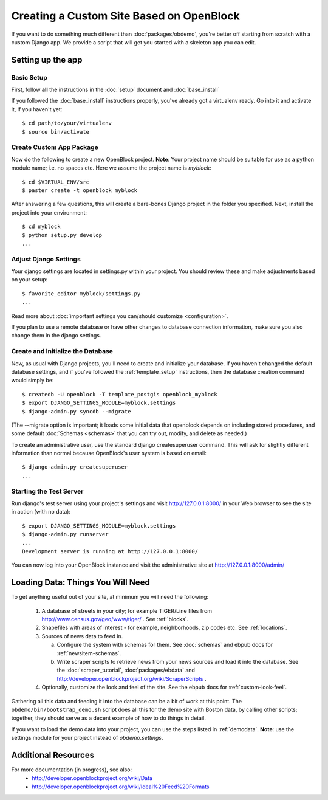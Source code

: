 ==========================================
Creating a Custom Site Based on OpenBlock
==========================================

If you want to do something much different than
:doc:`packages/obdemo`, you're better off starting from scratch with a
custom Django app. We provide a script that will get you started with
a skeleton app you can edit.

Setting up the app
==================


Basic Setup
-----------

First, follow **all** the instructions in the :doc:`setup` document and :doc:`base_install`

If you followed the :doc:`base_install` instructions properly,
you've already got a virtualenv ready.  Go into it and activate it,
if you haven't yet::

  $ cd path/to/your/virtualenv
  $ source bin/activate


Create Custom App Package
-------------------------

Now do the following to create a new OpenBlock project.  **Note**:
Your project name should be suitable for use as a python module name;
i.e. no spaces etc.  Here we assume the project name is `myblock`::

    $ cd $VIRTUAL_ENV/src
    $ paster create -t openblock myblock

After answering a few questions, this will create a bare-bones Django
project in the folder you specified.  Next, install the project into 
your environment::

    $ cd myblock
    $ python setup.py develop
    ...


Adjust Django Settings
----------------------

Your django settings are located in settings.py within your project.  You should review these
and make adjustments based on your setup::

    $ favorite_editor myblock/settings.py
    ...

Read more about :doc:`important settings you can/should customize <configuration>`.

If you plan to use a remote database or have other changes to database connection information, make sure you also change them in the django settings.

Create and Initialize the Database
----------------------------------

Now, as usual with Django projects, you'll need to create and
initialize your database.  If you haven't changed the default
database settings, and if you've followed the :ref:`template_setup`
instructions, then the database creation command would simply be::

    $ createdb -U openblock -T template_postgis openblock_myblock
    $ export DJANGO_SETTINGS_MODULE=myblock.settings
    $ django-admin.py syncdb --migrate

(The --migrate option is important; it loads some initial data that
openblock depends on including stored procedures, and some default
:doc:`Schemas <schemas>` that you can try out, modify, and delete as
needed.)

To create an administrative user, use the standard django createsuperuser command.  This will ask for slightly different information than normal because OpenBlock's user system is based on email::

    $ django-admin.py createsuperuser
    ...

Starting the Test Server
------------------------

Run django's test server using your project's settings and visit http://127.0.0.1:8000/ in your Web browser to see the site in action (with no data)::

    $ export DJANGO_SETTINGS_MODULE=myblock.settings
    $ django-admin.py runserver
    ...
    Development server is running at http://127.0.0.1:8000/

You can now log into your OpenBlock instance and visit the administrative site at http://127.0.0.1:8000/admin/


Loading Data: Things You Will Need
==================================

To get anything useful out of your site, at minimum you will need the following:

 1. A database of streets in your city; for example
    TIGER/Line files from http://www.census.gov/geo/www/tiger/ .
    See :ref:`blocks`.

 2. Shapefiles with areas of interest - for example,
    neighborhoods, zip codes etc.
    See :ref:`locations`.

 3. Sources of news data to feed in.

    a. Configure the system with schemas for them.
       See :doc:`schemas` and ebpub docs for :ref:`newsitem-schemas`.

    b. Write scraper scripts to retrieve news from your news sources and load
       it into the database. See the :doc:`scraper_tutorial`, :doc:`packages/ebdata`
       and http://developer.openblockproject.org/wiki/ScraperScripts .

 4. Optionally, customize the look and feel of the site.
    See the ebpub docs for :ref:`custom-look-feel`.

Gathering all this data and feeding it into the database can be a bit
of work at this point.  The ``obdemo/bin/bootstrap_demo.sh`` script
does all this for the demo site with Boston data, by calling other
scripts; together, they should serve as a decent example of how to do
things in detail.

If you want to load the demo data into your project, you can use the steps 
listed in :ref:`demodata`. **Note**: use the settings module for your project
instead of `obdemo.settings`.


Additional Resources
====================

For more documentation (in progress), see also:
    * http://developer.openblockproject.org/wiki/Data
    * http://developer.openblockproject.org/wiki/Ideal%20Feed%20Formats
